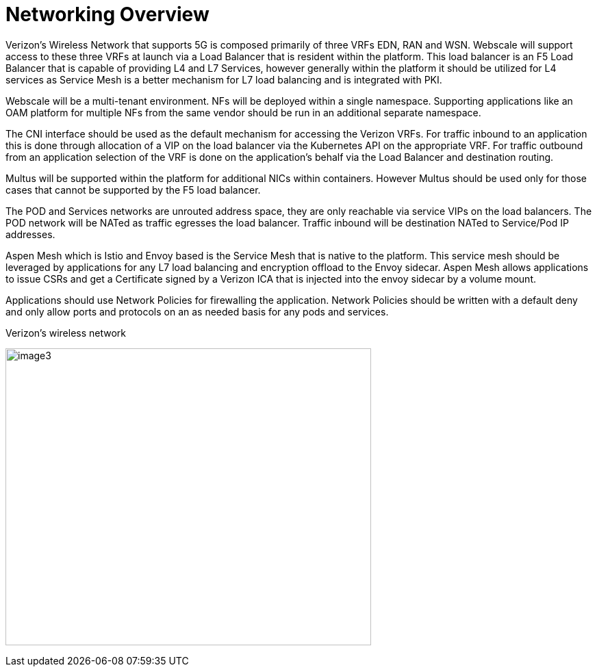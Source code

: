 [id="cnf-best-practices-networking-overview"]
= Networking Overview

Verizon's Wireless Network that supports 5G is composed primarily of three VRFs EDN, RAN and WSN. Webscale will support access to these three VRFs at launch via a Load Balancer that is resident within the platform. This load balancer is an F5 Load Balancer that is capable of providing L4 and L7 Services, however generally within the platform it should be utilized for L4 services as Service Mesh is a better mechanism for L7 load balancing and is integrated with PKI.

Webscale will be a multi-tenant environment. NFs will be deployed within a single namespace. Supporting applications like an OAM platform for multiple NFs from the same vendor should be run in an additional separate namespace.

The CNI interface should be used as the default mechanism for accessing the Verizon VRFs. For traffic inbound to an application this is done through allocation of a VIP on the load balancer via the Kubernetes API on the appropriate VRF. For traffic outbound from an application selection of the VRF is done on the application's behalf via the Load Balancer and destination routing.

Multus will be supported within the platform for additional NICs within containers. However Multus should be used only for those cases that cannot be supported by the F5 load balancer.

The POD and Services networks are unrouted address space, they are only reachable via service VIPs on the load balancers. The POD network will be NATed as traffic egresses the load balancer. Traffic inbound will be destination NATed to Service/Pod IP addresses.

Aspen Mesh which is Istio and Envoy based is the Service Mesh that is native to the platform. This service mesh should be leveraged by applications for any L7 load balancing and encryption offload to the Envoy sidecar. Aspen Mesh allows applications to issue CSRs and get a Certificate signed by a Verizon ICA that is injected into the envoy sidecar by a volume mount.

Applications should use Network Policies for firewalling the application. Network Policies should be written with a default deny and only allow ports and protocols on an as needed basis for any pods and services.

.Verizon's wireless network
image:image3.png[image3,width=534,height=434]
